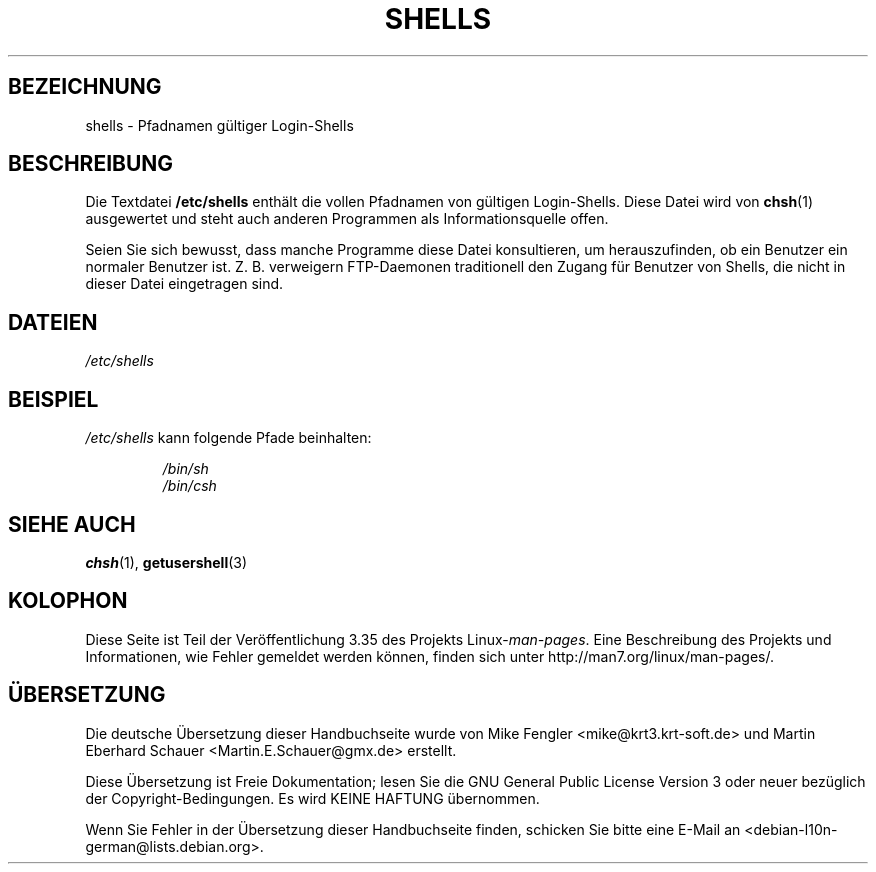 .\" Copyright (c) 1993 Michael Haardt (michael@moria.de),
.\"     Thu May 20 20:45:48 MET DST 1993
.\"
.\" This is free documentation; you can redistribute it and/or
.\" modify it under the terms of the GNU General Public License as
.\" published by the Free Software Foundation; either version 2 of
.\" the License, or (at your option) any later version.
.\"
.\" The GNU General Public License's references to "object code"
.\" and "executables" are to be interpreted as the output of any
.\" document formatting or typesetting system, including
.\" intermediate and printed output.
.\"
.\" This manual is distributed in the hope that it will be useful,
.\" but WITHOUT ANY WARRANTY; without even the implied warranty of
.\" MERCHANTABILITY or FITNESS FOR A PARTICULAR PURPOSE.  See the
.\" GNU General Public License for more details.
.\"
.\" You should have received a copy of the GNU General Public
.\" License along with this manual; if not, write to the Free
.\" Software Foundation, Inc., 59 Temple Place, Suite 330, Boston, MA 02111,
.\" USA.
.\"
.\" Modified Sat Jul 24 17:11:07 1993 by Rik Faith (faith@cs.unc.edu)
.\" Modified Sun Nov 21 10:49:38 1993 by Michael Haardt
.\" Modified Sun Feb 26 15:09:15 1995 by Rik Faith (faith@cs.unc.edu)
.\"*******************************************************************
.\"
.\" This file was generated with po4a. Translate the source file.
.\"
.\"*******************************************************************
.TH SHELLS 5 "21. November 1993" "" Linux\-Programmierhandbuch
.SH BEZEICHNUNG
shells \- Pfadnamen gültiger Login\-Shells
.SH BESCHREIBUNG
Die Textdatei \fB/etc/shells\fP enthält die vollen Pfadnamen von gültigen
Login\-Shells. Diese Datei wird von \fBchsh\fP(1) ausgewertet und steht auch
anderen Programmen als Informationsquelle offen.
.PP
Seien Sie sich bewusst, dass manche Programme diese Datei konsultieren, um
herauszufinden, ob ein Benutzer ein normaler Benutzer ist. Z. B. verweigern
FTP\-Daemonen traditionell den Zugang für Benutzer von Shells, die nicht in
dieser Datei eingetragen sind.
.SH DATEIEN
\fI/etc/shells\fP
.SH BEISPIEL
\fI/etc/shells\fP kann folgende Pfade beinhalten:
.sp
.RS
\fI/bin/sh\fP
.br
\fI/bin/csh\fP
.RE
.SH "SIEHE AUCH"
\fBchsh\fP(1), \fBgetusershell\fP(3)
.SH KOLOPHON
Diese Seite ist Teil der Veröffentlichung 3.35 des Projekts
Linux\-\fIman\-pages\fP. Eine Beschreibung des Projekts und Informationen, wie
Fehler gemeldet werden können, finden sich unter
http://man7.org/linux/man\-pages/.

.SH ÜBERSETZUNG
Die deutsche Übersetzung dieser Handbuchseite wurde von
Mike Fengler <mike@krt3.krt-soft.de>
und
Martin Eberhard Schauer <Martin.E.Schauer@gmx.de>
erstellt.

Diese Übersetzung ist Freie Dokumentation; lesen Sie die
GNU General Public License Version 3 oder neuer bezüglich der
Copyright-Bedingungen. Es wird KEINE HAFTUNG übernommen.

Wenn Sie Fehler in der Übersetzung dieser Handbuchseite finden,
schicken Sie bitte eine E-Mail an <debian-l10n-german@lists.debian.org>.

